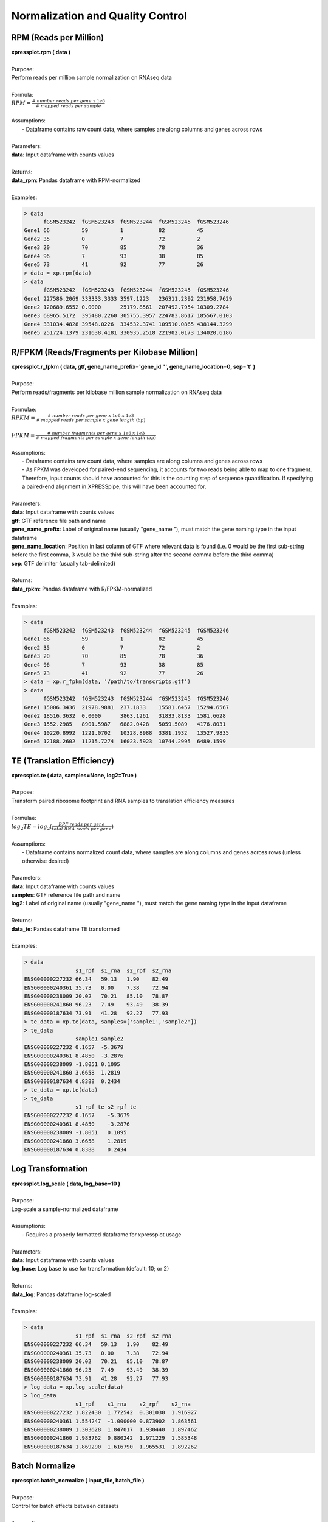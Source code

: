 #################################
Normalization and Quality Control
#################################

=======================
RPM (Reads per Million)
=======================
| **xpressplot.rpm ( data )**
|
| Purpose:
| Perform reads per million sample normalization on RNAseq data
|
| Formula:
| :math:`RPM = \frac{\#\ number\ reads\ per\ gene\ x\ 1e6}{\#\ mapped\ reads\ per\ sample}`
|
| Assumptions:
|   - Dataframe contains raw count data, where samples are along columns and genes across rows
|
| Parameters:
| **data**: Input dataframe with counts values
|
| Returns:
| **data_rpm**: Pandas dataframe with RPM-normalized
|
| Examples:

.. ident with TABs
.. code-block:: python

  > data
        fGSM523242  fGSM523243  fGSM523244  fGSM523245  fGSM523246
  Gene1 66          59          1           82          45
  Gene2 35          0           7           72          2
  Gene3 20          70          85          78          36
  Gene4 96          7           93          38          85
  Gene5 73          41          92          77          26
  > data = xp.rpm(data)
  > data
        fGSM523242  fGSM523243  fGSM523244  fGSM523245  fGSM523246
  Gene1 227586.2069 333333.3333 3597.1223   236311.2392 231958.7629
  Gene2 120689.6552 0.0000      25179.8561  207492.7954 10309.2784
  Gene3 68965.5172  395480.2260 305755.3957 224783.8617 185567.0103
  Gene4 331034.4828 39548.0226  334532.3741 109510.0865 438144.3299
  Gene5 251724.1379 231638.4181 330935.2518 221902.0173 134020.6186

==============================================
R/FPKM (Reads/Fragments per Kilobase Million)
==============================================
| **xpressplot.r_fpkm ( data, gtf, gene_name_prefix='gene_id \"', gene_name_location=0, sep='\t' )**
|
| Purpose:
| Perform reads/fragments per kilobase million sample normalization on RNAseq data
|
| Formulae:
| :math:`RPKM = \frac{\#\ number\ reads\ per\ gene\ x\ 1e6\ x\ 1e3}{\#\ mapped\ reads\ per\ sample\ x\ gene\ length\ (bp)}`
|
| :math:`FPKM = \frac{\#\ number\ fragments\ per\ gene\ x\ 1e6\ x\ 1e3}{\#\ mapped\ fragments\ per\ sample\ x\ gene\ length\ (bp)}`
|
| Assumptions:
|   - Dataframe contains raw count data, where samples are along columns and genes across rows
|   - As FPKM was developed for paired-end sequencing, it accounts for two reads being able to map to one fragment. Therefore, input counts should have accounted for this is the counting step of sequence quantification. If specifying a paired-end alignment in XPRESSpipe, this will have been accounted for.
|
| Parameters:
| **data**: Input dataframe with counts values
| **gtf**: GTF reference file path and name
| **gene_name_prefix**: Label of original name (usually \"gene_name \"), must match the gene naming type in the input dataframe
| **gene_name_location**: Position in last column of GTF where relevant data is found (i.e. 0 would be the first sub-string before the first comma, 3 would be the third sub-string after the second comma before the third comma)
| **sep**: GTF delimiter (usually tab-delimited)
|
| Returns:
| **data_rpkm**: Pandas dataframe with R/FPKM-normalized
|
| Examples:

.. ident with TABs
.. code-block:: python

  > data
        fGSM523242  fGSM523243  fGSM523244  fGSM523245  fGSM523246
  Gene1 66          59          1           82          45
  Gene2 35          0           7           72          2
  Gene3 20          70          85          78          36
  Gene4 96          7           93          38          85
  Gene5 73          41          92          77          26
  > data = xp.r_fpkm(data, '/path/to/transcripts.gtf')
  > data
        fGSM523242  fGSM523243  fGSM523244  fGSM523245  fGSM523246
  Gene1 15006.3436  21978.9881  237.1833    15581.6457  15294.6567
  Gene2 18516.3632  0.0000      3863.1261   31833.8133  1581.6628
  Gene3 1552.2985   8901.5987   6882.0428   5059.5089   4176.8031
  Gene4 10220.8992  1221.0702   10328.8988  3381.1932   13527.9835
  Gene5 12188.2602  11215.7274  16023.5923  10744.2995  6489.1599

===========================
TE (Translation Efficiency)
===========================
| **xpressplot.te ( data, samples=None, log2=True )**
|
| Purpose:
| Transform paired ribosome footprint and RNA samples to translation efficiency measures
|
| Formulae:
| :math:`log_2TE = log_2(\frac{RPF\ reads\ per\ gene}{total\ RNA\ reads\ per\ gene})`
|
| Assumptions:
|   - Dataframe contains normalized count data, where samples are along columns and genes across rows (unless otherwise desired)
|
| Parameters:
| **data**: Input dataframe with counts values
| **samples**: GTF reference file path and name
| **log2**: Label of original name (usually \"gene_name \"), must match the gene naming type in the input dataframe
|
| Returns:
| **data_te**: Pandas dataframe TE transformed
|
| Examples:

.. ident with TABs
.. code-block:: python

  > data
                  s1_rpf  s1_rna  s2_rpf  s2_rna
  ENSG00000227232 66.34   59.13   1.90    82.49
  ENSG00000240361 35.73   0.00    7.38    72.94
  ENSG00000238009 20.02   70.21   85.10   78.87
  ENSG00000241860 96.23   7.49    93.49   38.39
  ENSG00000187634 73.91   41.28   92.27   77.93
  > te_data = xp.te(data, samples=['sample1','sample2'])
  > te_data
                  sample1 sample2
  ENSG00000227232 0.1657  -5.3679
  ENSG00000240361 8.4850  -3.2876
  ENSG00000238009 -1.8051 0.1095
  ENSG00000241860 3.6658  1.2819
  ENSG00000187634 0.8388  0.2434
  > te_data = xp.te(data)
  > te_data
                  s1_rpf_te s2_rpf_te
  ENSG00000227232 0.1657    -5.3679
  ENSG00000240361 8.4850    -3.2876
  ENSG00000238009 -1.8051   0.1095
  ENSG00000241860 3.6658    1.2819
  ENSG00000187634 0.8388    0.2434

===========================
Log Transformation
===========================
| **xpressplot.log_scale ( data, log_base=10 )**
|
| Purpose:
| Log-scale a sample-normalized dataframe
|
| Assumptions:
|   - Requires a properly formatted dataframe for xpressplot usage
|
| Parameters:
| **data**: Input dataframe with counts values
| **log_base**: Log base to use for transformation (default: 10; or 2)
|
| Returns:
| **data_log**: Pandas dataframe log-scaled
|
| Examples:

.. ident with TABs
.. code-block:: python

  > data
                  s1_rpf  s1_rna  s2_rpf  s2_rna
  ENSG00000227232 66.34   59.13   1.90    82.49
  ENSG00000240361 35.73   0.00    7.38    72.94
  ENSG00000238009 20.02   70.21   85.10   78.87
  ENSG00000241860 96.23   7.49    93.49   38.39
  ENSG00000187634 73.91   41.28   92.27   77.93
  > log_data = xp.log_scale(data)
  > log_data
                  s1_rpf    s1_rna    s2_rpf    s2_rna
  ENSG00000227232 1.822430  1.772542  0.301030  1.916927
  ENSG00000240361 1.554247  -1.000000 0.873902  1.863561
  ENSG00000238009 1.303628  1.847017  1.930440  1.897462
  ENSG00000241860 1.983762  0.880242  1.971229  1.585348
  ENSG00000187634 1.869290  1.616790  1.965531  1.892262

=====================
Batch Normalize
=====================
| **xpressplot.batch_normalize ( input_file, batch_file )**
|
| Purpose:
| Control for batch effects between datasets
|
| Assumptions:
|   - Requires a properly formatted dataframe for xpressplot usage where samples are normalized previously if desired
|   - Requires a properly formatted dataframe complying to SVA COMBAT info file (see example below)
|   - R is installed on your machine and is in your $PATH
|   - All input files are tab-delimited (with .txt or .tsv suffix)
|
| Parameters:
| **input_file**: Input dataframe file with values (can be normalized or unnormalized)
| **batch_file**: Input dataframe containing batch effect information, column naming convention must be followed and *is* case-sensitive
|
| Examples:

.. ident with TABs
.. code-block:: python

  > data = pd.read_csv('/path/to/expression.tsv', index_col=0)
  > data
                  s1_rpf  s1_rna  s2_rpf  s2_rna
  ENSG00000227232 66.34   59.13   1.90    82.49
  ENSG00000240361 35.73   0.00    7.38    72.94
  ENSG00000238009 20.02   70.21   85.10   78.87
  ENSG00000241860 96.23   7.49    93.49   38.39
  ENSG00000187634 73.91   41.28   92.27   77.93
  > batch = pd.read_csv('/path/to/batch_info.tsv', index_col=0)
  > batch
    Sample  Batch
  0 s1_rpf  batch1
  1 s1_rna  batch2
  2 s2_rpf  batch1
  3 s2_rna  batch2
  > xp.batch_normalize('/path/to/expression.tsv', '/path/to/batch_info.tsv')

====================
Clean Data
====================
| **xpressplot.clean_df ( data, axis=0 )**
|
| Purpose:
| Cleans NULL values from axis and clears duplicate indices
|
| Assumptions:
|   - Requires a properly formatted dataframe for xpressplot usage
|
| Parameters:
| **data**: Input dataframe file with values (can be normalized or unnormalized)
| **axis**: Axis to clean NaN values from (default: 0, which corresponds to rows)
|
| Returns:
| **data_clean**: Cleaned pandas dataframe
|
| Examples:

.. ident with TABs
.. code-block:: python

  > data
                  s1_rpf  s1_rna  s2_rpf  s2_rna
  ENSG00000227232 66.34   59.13   1.90    NA
  ENSG00000240361 35.73   0.00    7.38    72.94
  Gene2           20.02   70.21   85.10   78.87
  Gene2           96.23   7.49    93.49   38.39
  ENSG00000187634 73.91   NA      92.27   77.93
  > data = xp.clean_df(data)
  > data
                  s1_rpf  s1_rna  s2_rpf  s2_rna
  ENSG00000240361 35.73   0.00    7.38    72.94

========================
Set Gene Threshold
========================
| **xpressplot.threshold ( data, minimum=None, maximum=None )**
|
| Purpose:
| Cleans gene axis (assumed to by rows) of genes containing values below or above user-determined thresholds
|
| Assumptions:
|   - Requires a properly formatted dataframe for xpressplot usage
|
| Parameters:
| **data**: Input dataframe file with values (can be normalized or unnormalized)
| **minimum**: Minimum value all samples need of a given gene to avoid dropping across all samples
| **maximum**: Maximum value all samples can have of a given gene to avoid dropping across all samples
|
| Returns:
| **data_clean**: Cleaned pandas dataframe
|
| Examples:

.. ident with TABs
.. code-block:: python

  > data
                  s1_rpf  s1_rna  s2_rpf  s2_rna
  ENSG00000227232 66.34   59.13   1.90    82.49
  ENSG00000240361 35.73   0.00    7.38    72.94
  ENSG00000238009 20.02   70.21   85.10   78.87
  ENSG00000241860 96.23   7.49    93.49   38.39
  ENSG00000187634 73.91   41.28   92.27   77.93
  > data = xp.threshold(data, minimum=5)
  > data
                  s1_rpf  s1_rna  s2_rpf  s2_rna
  ENSG00000238009 20.02   70.21   85.10   78.87
  ENSG00000241860 96.23   7.49    93.49   38.39
  ENSG00000187634 73.91   41.28   92.27   77.93

================================
Prepare xpressplot Dataset
================================
| **xpressplot.prep_data ( data, info, gene_scale=True, print_means=False )**
|
| Purpose:
| Prepare dataframe for downstream analyses
|
| Assumptions:
|   - Requires a properly formatted dataframe for xpressplot usage (genes as rows, samples as columns)
|   - Requires properly formatted xpressplot metadata dataframe
|
| Parameters:
| **data**: xpressplot formatted dataframe of expression values
| **info**: xpressplot formatted sample info dataframe
| **gene_scale**: Scale genes (rows) of data
| **print_means**: Print means for each sample verification
|
| Returns:
| **data_normalized**: Normalized pandas dataframe
| **data_labeled**: Labeled pandas dataframe

=====================================
Check Sample Expression Distributions
=====================================
| **xpressplot.check_samples ( data )**
|
| Purpose:
| Visualize gene expression distributions on a sample-by-sample basis
|
| Assumptions:
|   - Requires a properly formatted dataframe for xpressplot usage
|
| Parameters:
| **data**: Input dataframe file with values (can be normalized or unnormalized)
|
| Returns:
| Boxplot with samples on the x-axis and lump expression distributions for all genes in that sample
|
| Examples:

.. ident with TABs
.. code-block:: python

  > xp.check_samples(data)

.. image:: quality.png
   :scale: 100 %
   :align: left

==============================
Microarray Probe Collapse
==============================
| **xpressplot.probe_collapse ( data, reference, gene_list=None, no_multimappers=True )**
|
| Purpose:
| Remove multimapping probes and collapse probes mapping to the same gene by averaging the values for those probes per sample
|
| Assumptions:
|   - Requires a properly formatted dataframe for xpressplot usage
|   - Assumes GPL .txt file from NCBI is tab delimited
|
| Parameters:
| **data**: Input dataframe file with values (can be normalized or unnormalized)
|
| Returns:
| **data_collapsed**: Pandas dataframe file probes collapsed and the corresponding gene names listed
|
| Examples:

.. ident with TABs
.. code-block:: python

  > data
            fGSM523242  fGSM523243  fGSM523244  fGSM523245  fGSM523246
  1007_s_at 66          59          1           82          45
  1053_at   35          0           7           72          2
  121_at    20          70          85          78          36
  218024_at 96          7           93          38          85
  240362_at 73          41          92          77          26
  > probe_collapse = xp.probe_collapse(probe_test, '/path/to/gpl_ref.txt')
  > probe_collapse
        fGSM523242  fGSM523243  fGSM523244  fGSM523245  fGSM523246
  MPC1  84.5        24.0        92.5        57.5        55.5
  PAX8  20.0        70.0        85.0        78.0        36.0
  RFC2  35.0        0.0         7.0         72.0        2.0

.. ident with TABs
.. code-block:: python

  > data
            fGSM523242  fGSM523243  fGSM523244  fGSM523245  fGSM523246
  1007_s_at 66          59          1           82          45
  1053_at   35          0           7           72          2
  121_at    20          70          85          78          36
  218024_at 96          7           93          38          85
  240362_at 73          41          92          77          26
  > probe_collapse = xp.probe_collapse(probe_test, '/path/to/gpl_ref.txt', no_multimappers=False))
  > probe_collapse
                    fGSM523242  fGSM523243  fGSM523244  fGSM523245  fGSM523246
  DDR1 /// MIR4640  66.0        59.0        1.0         82.0        45.0
  MPC1              84.5        24.0        92.5        57.5        55.5
  PAX8              20.0        70.0        85.0        78.0        36.0
  RFC2              35.0        0.0         7.0         72.0        2.0
